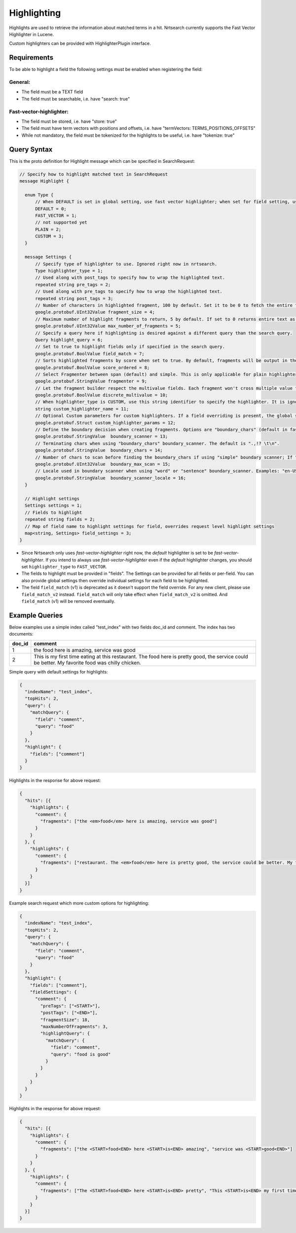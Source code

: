 Highlighting
==========================

Highlights are used to retrieve the information about matched terms in a hit. Nrtsearch currently supports the Fast Vector Highlighter in Lucene.

Custom highlighters can be provided with HighlighterPlugin interface.

Requirements
------------

To be able to highlight a field the following settings must be enabled when registering the field:

General:
^^^^^^^^
* The field must be a TEXT field
* The field must be searchable, i.e. have "search: true"

Fast-vector-highlighter:
^^^^^^^^^^^^^^^^^^^^^^^^

* The field must be stored, i.e. have "store: true"
* The field must have term vectors with positions and offsets, i.e. have "termVectors: TERMS_POSITIONS_OFFSETS"
* While not mandatory, the field must be tokenized for the highlights to be useful, i.e. have "tokenize: true"

Query Syntax
------------

This is the proto definition for Highlight message which can be specified in SearchRequest:

.. code-block:: protobuf

  // Specify how to highlight matched text in SearchRequest
  message Highlight {

    enum Type {
        // When DEFAULT is set in global setting, use fast vector highlighter; when set for field setting, use the type from the global setting.
        DEFAULT = 0;
        FAST_VECTOR = 1;
        // not supported yet
        PLAIN = 2;
        CUSTOM = 3;
    }

    message Settings {
        // Specify type of highlighter to use. Ignored right now in nrtsearch.
        Type highlighter_type = 1;
        // Used along with post_tags to specify how to wrap the highlighted text.
        repeated string pre_tags = 2;
        // Used along with pre_tags to specify how to wrap the highlighted text.
        repeated string post_tags = 3;
        // Number of characters in highlighted fragment, 100 by default. Set it to be 0 to fetch the entire field.
        google.protobuf.UInt32Value fragment_size = 4;
        // Maximum number of highlight fragments to return, 5 by default. If set to 0 returns entire text as a single fragment ignoring fragment_size.
        google.protobuf.UInt32Value max_number_of_fragments = 5;
        // Specify a query here if highlighting is desired against a different query than the search query.
        Query highlight_query = 6;
        // Set to true to highlight fields only if specified in the search query.
        google.protobuf.BoolValue field_match = 7;
        // Sorts highlighted fragments by score when set to true. By default, fragments will be output in the order they appear in the field. (Default is true)
        google.protobuf.BoolValue score_ordered = 8;
        // Select Fragmenter between span (default) and simple. This is only applicable for plain highlighters.
        google.protobuf.StringValue fragmenter = 9;
        // Let the fragment builder respect the multivalue fields. Each fragment won't cross multiple value fields if set true. (Default is false)
        google.protobuf.BoolValue discrete_multivalue = 10;
        // When highlighter_type is CUSTOM, use this string identifier to specify the highlighter. It is ignored for any other highlighter_types.
        string custom_highlighter_name = 11;
        // Optional Custom parameters for custom highlighters. If a field overriding is present, the global setting will be omitted for this field, and no merge will happen.
        google.protobuf.Struct custom_highlighter_params = 12;
        // Define the boundary decision when creating fragments. Options are "boundary_chars" (default in fast vector highlighter), "word" or "sentence".
        google.protobuf.StringValue  boundary_scanner = 13;
        // Terminating chars when using "boundary_chars" boundary_scanner. The default is ".,!? \t\n".
        google.protobuf.StringValue  boundary_chars = 14;
        // Number of chars to scan before finding the boundary_chars if using "simple" boundary scanner; If "boundary_chars" is not found after max scan, fragments will start/end at the original place. Default is 20.
        google.protobuf.UInt32Value  boundary_max_scan = 15;
        // Locale used in boundary scanner when using "word" or "sentence" boundary_scanner. Examples: "en-US", "ch-ZH".
        google.protobuf.StringValue  boundary_scanner_locale = 16;
    }

    // Highlight settings
    Settings settings = 1;
    // Fields to highlight
    repeated string fields = 2;
    // Map of field name to highlight settings for field, overrides request level highlight settings
    map<string, Settings> field_settings = 3;
  }

* Since Nrtsearch only uses *fast-vector-highlighter* right now, the *default* highlighter is set to be *fast-vector-highlighter*. If you intend to always use *fast-vector-highlighter* even if the *default* highlighter changes, you should set ``highlighter_type`` to ``FAST_VECTOR``.
* The fields to highlight must be provided in "fields". The Settings can be provided for all fields or per-field. You can also provide global settings then override individual settings for each field to be highlighted.
* The field ``field_match`` (v1) is deprecated as it doesn't support the field override. For any new client, please use ``field_match_v2`` instead. ``field_match`` will only take effect when ``field_match_v2`` is omitted. And ``field_match`` (v1) will be removed eventually.

Example Queries
---------------

Below examples use a simple index called "test_index" with two fields doc_id and comment. The index has two documents:

.. table:: Documents in test_index
   :widths:

======= =====================================================================================================================================================
doc_id  comment
======= =====================================================================================================================================================
1       the food here is amazing, service was good
2       This is my first time eating at this restaurant. The food here is pretty good, the service could be better. My favorite food was chilly chicken.
======= =====================================================================================================================================================
Simple query with default settings for highlights:

.. code-block:: json

  {
    "indexName": "test_index",
    "topHits": 2,
    "query": {
      "matchQuery": {
        "field": "comment",
        "query": "food"
      }
    },
    "highlight": {
      "fields": ["comment"]
    }
  }

Highlights in the response for above request:

.. code-block:: json

  {
    "hits": [{
      "highlights": {
        "comment": {
          "fragments": ["the <em>food</em> here is amazing, service was good"]
        }
      }
    }, {
      "highlights": {
        "comment": {
          "fragments": ["restaurant. The <em>food</em> here is pretty good, the service could be better. My favorite <em>food</em> was chilly chicken"]
        }
      }
    }]
  }

Example search request which more custom options for highlighting:

.. code-block:: json

  {
    "indexName": "test_index",
    "topHits": 2,
    "query": {
      "matchQuery": {
        "field": "comment",
        "query": "food"
      }
    },
    "highlight": {
      "fields": ["comment"],
      "fieldSettings": {
        "comment": {
          "preTags": ["<START>"],
          "postTags": ["<END>"],
          "fragmentSize": 18,
          "maxNumberOfFragments": 3,
          "highlightQuery": {
            "matchQuery": {
              "field": "comment",
              "query": "food is good"
            }
          }
        }
      }
    }
  }

Highlights in the response for above request:

.. code-block:: json

  {
    "hits": [{
      "highlights": {
        "comment": {
          "fragments": ["the <START>food<END> here <START>is<END> amazing", "service was <START>good<END>"]
        }
      }
    }, {
      "highlights": {
        "comment": {
          "fragments": ["The <START>food<END> here <START>is<END> pretty", "This <START>is<END> my first time", "pretty <START>good<END>, the service"]
        }
      }
    }]
  }
